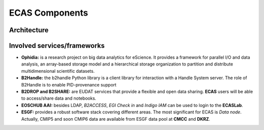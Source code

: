 .. _components::

ECAS Components
===============


Architecture
------------

.. image:: images/new-ecas-architecture.png

Involved services/frameworks
----------------------------

* **Ophidia:** is a research project on big data analytics for eScience. It provides a framework for parallel I/O and data analysis, an array-based storage model and a hierarchical storage organization to partition and distribute multidimensional scientific datasets.
* **B2Handle:** the b2handle Python library is a client library for interaction with a Handle System server. The role of B2Handle is to enable PID-provenance support
* **B2DROP and B2SHARE:** are EUDAT services that provide a flexible and open data sharing. **ECAS** users will be able to access/share data and notebooks.
* **EOSCHUB AAI:** besides LDAP, *B2ACCESS*, *EGI Check in* and *Indigo IAM* can be used to login to the **ECASLab**.
* **ESGF:** provides a robust software stack covering different areas. The most significant for ECAS is *Data node*. Actually, CMIP5 and soon CMIP6 data are available from ESGF data pool at **CMCC** and **DKRZ**.
